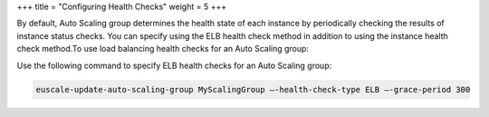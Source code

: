 +++
title = "Configuring Health Checks"
weight = 5
+++

..  _autoscaling_examples_health_checks:

By default, Auto Scaling group determines the health state of each instance by periodically checking the results of instance status checks. You can specify using the ELB health check method in addition to using the instance health check method.To use load balancing health checks for an Auto Scaling group: 

Use the following command to specify ELB health checks for an Auto Scaling group: 

.. code::

  euscale-update-auto-scaling-group MyScalingGroup –-health-check-type ELB –-grace-period 300 

